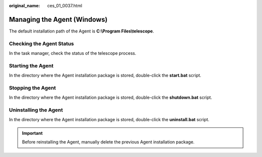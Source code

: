 :original_name: ces_01_0037.html

.. _ces_01_0037:

Managing the Agent (Windows)
============================

The default installation path of the Agent is **C:\\Program Files\\telescope**.

Checking the Agent Status
-------------------------

In the task manager, check the status of the telescope process.

Starting the Agent
------------------

In the directory where the Agent installation package is stored, double-click the **start.bat** script.

Stopping the Agent
------------------

In the directory where the Agent installation package is stored, double-click the **shutdown.bat** script.

Uninstalling the Agent
----------------------

In the directory where the Agent installation package is stored, double-click the **uninstall.bat** script.

.. important::

   Before reinstalling the Agent, manually delete the previous Agent installation package.
